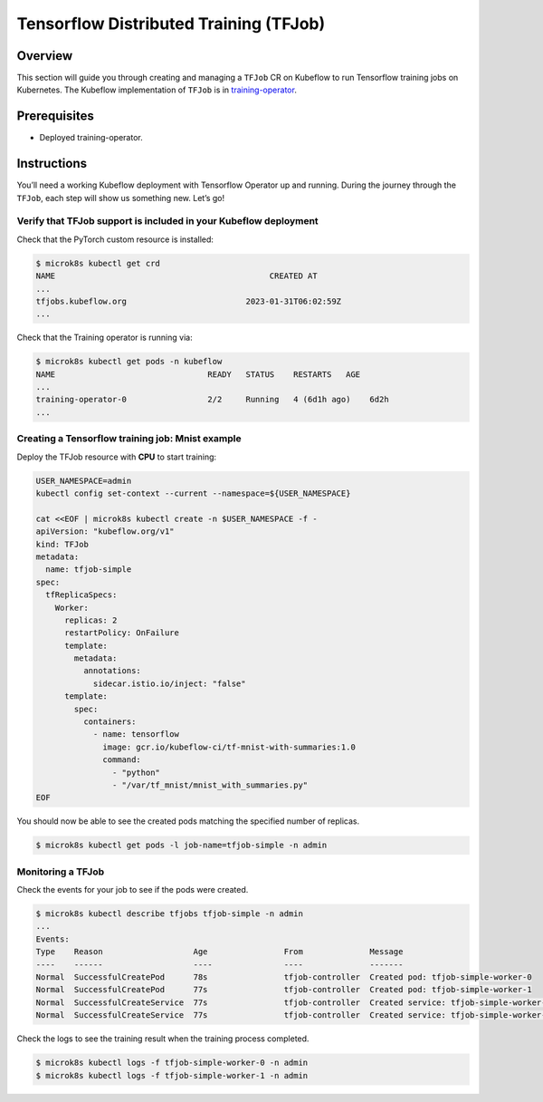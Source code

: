 =======================================
Tensorflow Distributed Training (TFJob)
=======================================

--------
Overview
--------

This section will guide you through creating and managing a ``TFJob`` CR on Kubeflow to run Tensorflow training jobs on Kubernetes. The Kubeflow implementation of ``TFJob`` is in `training-operator <https://github.com/kubeflow/training-operator>`_.

-------------
Prerequisites
-------------

* Deployed training-operator. 

------------
Instructions
------------

You’ll need a working Kubeflow deployment with Tensorflow Operator up and running. During the journey through the ``TFJob``, each step will show us something new. Let’s go!

^^^^^^^^^^^^^^^^^^^^^^^^^^^^^^^^^^^^^^^^^^^^^^^^^^^^^^^^^^^^^^^^^
Verify that TFJob support is included in your Kubeflow deployment
^^^^^^^^^^^^^^^^^^^^^^^^^^^^^^^^^^^^^^^^^^^^^^^^^^^^^^^^^^^^^^^^^

Check that the PyTorch custom resource is installed:

.. code-block:: shell

    $ microk8s kubectl get crd
    NAME                                             CREATED AT
    ...
    tfjobs.kubeflow.org                         2023-01-31T06:02:59Z
    ...

Check that the Training operator is running via:

.. code-block:: shell

    $ microk8s kubectl get pods -n kubeflow
    NAME                                READY   STATUS    RESTARTS   AGE
    ...
    training-operator-0                 2/2     Running   4 (6d1h ago)    6d2h
    ...


^^^^^^^^^^^^^^^^^^^^^^^^^^^^^^^^^^^^^^^^^^^^^^^^^
Creating a Tensorflow training job: Mnist example
^^^^^^^^^^^^^^^^^^^^^^^^^^^^^^^^^^^^^^^^^^^^^^^^^

Deploy the TFJob resource with **CPU** to start training:

.. code-block:: shell

  USER_NAMESPACE=admin
  kubectl config set-context --current --namespace=${USER_NAMESPACE}

  cat <<EOF | microk8s kubectl create -n $USER_NAMESPACE -f -
  apiVersion: "kubeflow.org/v1"
  kind: TFJob
  metadata:
    name: tfjob-simple
  spec:
    tfReplicaSpecs:
      Worker:
        replicas: 2
        restartPolicy: OnFailure
        template:
          metadata:
            annotations:
              sidecar.istio.io/inject: "false"
        template:
          spec:
            containers:
              - name: tensorflow
                image: gcr.io/kubeflow-ci/tf-mnist-with-summaries:1.0
                command:
                  - "python"
                  - "/var/tf_mnist/mnist_with_summaries.py"
  EOF

You should now be able to see the created pods matching the specified number of replicas.

.. code-block:: shell

    $ microk8s kubectl get pods -l job-name=tfjob-simple -n admin


^^^^^^^^^^^^^^^^^^
Monitoring a TFJob
^^^^^^^^^^^^^^^^^^

Check the events for your job to see if the pods were created.

.. code-block:: shell

    $ microk8s kubectl describe tfjobs tfjob-simple -n admin
    ...
    Events:
    Type    Reason                   Age                From              Message
    ----    ------                   ----               ----              -------
    Normal  SuccessfulCreatePod      78s                tfjob-controller  Created pod: tfjob-simple-worker-0
    Normal  SuccessfulCreatePod      77s                tfjob-controller  Created pod: tfjob-simple-worker-1
    Normal  SuccessfulCreateService  77s                tfjob-controller  Created service: tfjob-simple-worker-0
    Normal  SuccessfulCreateService  77s                tfjob-controller  Created service: tfjob-simple-worker-1

Check the logs to see the training result when the training process completed.

.. code-block:: shell

    $ microk8s kubectl logs -f tfjob-simple-worker-0 -n admin
    $ microk8s kubectl logs -f tfjob-simple-worker-1 -n admin

.. seealso::

   `Using TFJob to train a model with TensorFlow <https://www.kubeflow.org/docs/components/training/tftraining/#running-the-mnist-example>`_
